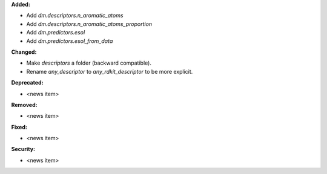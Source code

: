 **Added:**

* Add `dm.descriptors.n_aromatic_atoms`
* Add `dm.descriptors.n_aromatic_atoms_proportion`
* Add `dm.predictors.esol`
* Add `dm.predictors.esol_from_data`

**Changed:**

* Make `descriptors` a folder (backward compatible).
* Rename `any_descriptor` to `any_rdkit_descriptor` to be more explicit.

**Deprecated:**

* <news item>

**Removed:**

* <news item>

**Fixed:**

* <news item>

**Security:**

* <news item>
